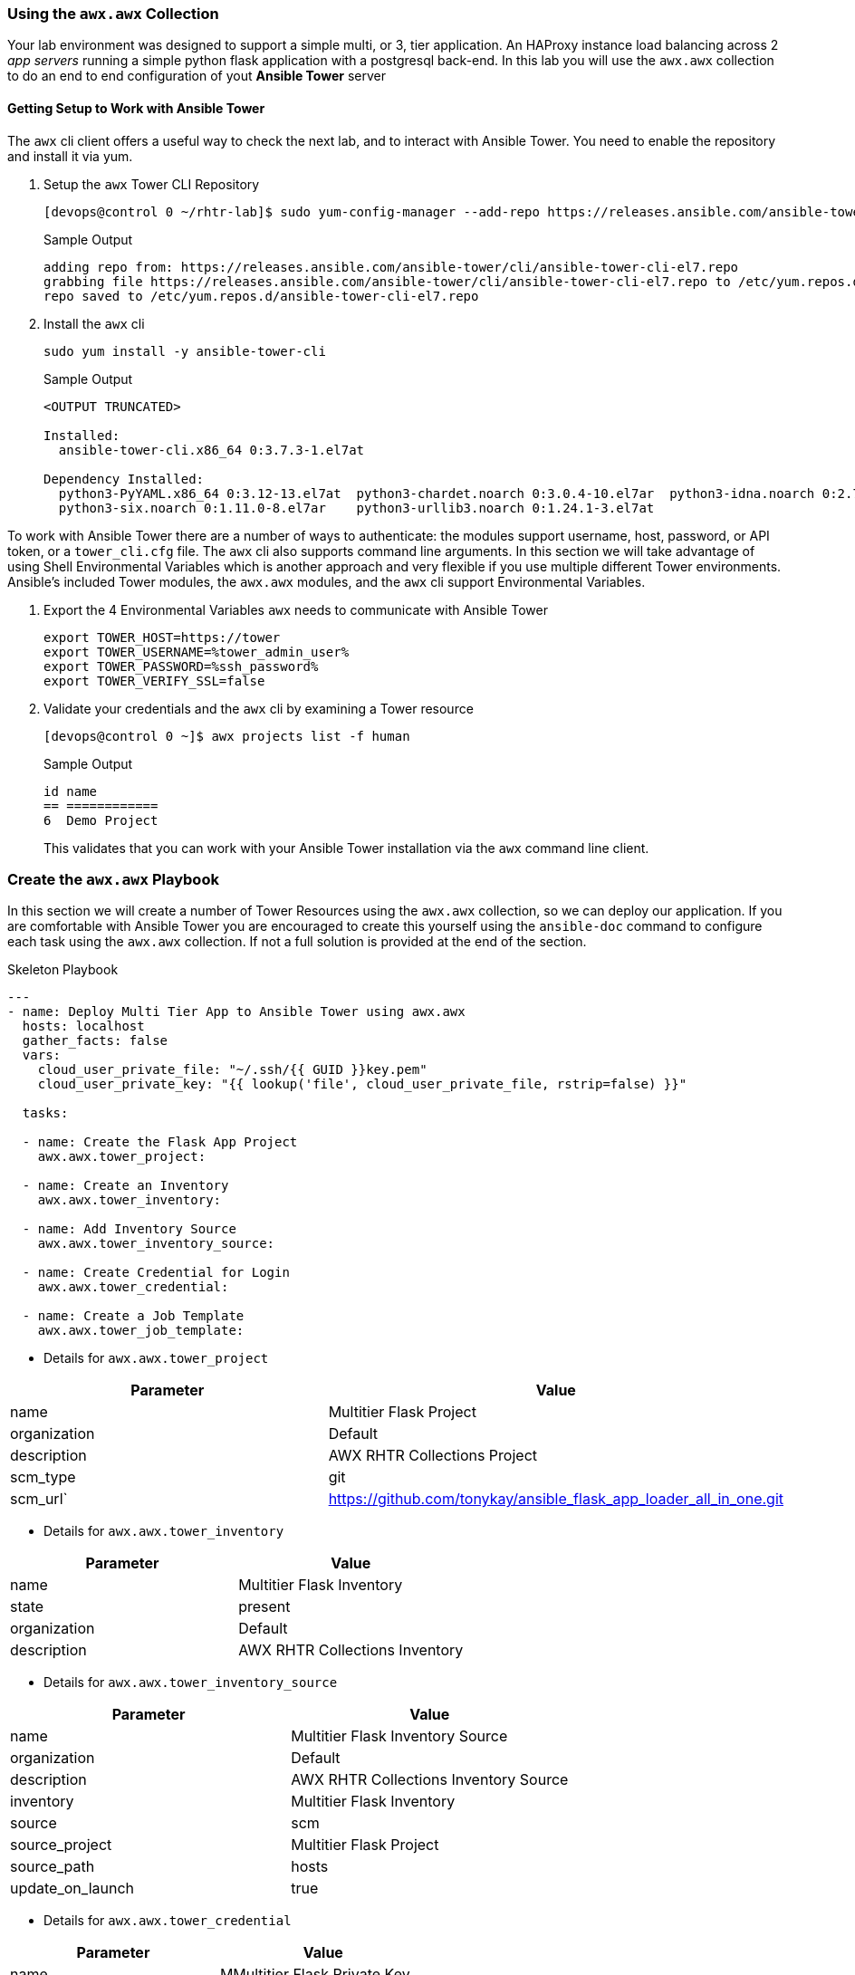 :GUID: %guid%
:OSP_DOMAIN: dynamic.opentlc.com
:TOWER_URL: %tower_url%
:TOWER_ADMIN_USER: %tower_admin_user%
:TOWER_ADMIN_PASSWORD: %tower_admin_password%
:SSH_COMMAND: %ssh_command%
:SSH_PASSWORD: %ssh_password%
:VSCODE_UI_URL: %vscode_ui_url%
:VSCODE_UI_PASSWORD: %vscode_ui_password%
:organization_name: Default
:gitlab_project: ansible/gitops-lab
:project_prod: Project gitOps - Prod
:project_test: Project gitOps - Test
:inventory_prod: GitOps inventory - Prod Env
:inventory_test: GitOps inventory - Test Env
:credential_machine: host_credential
:credential_git: gitlab_credential
:credential_git_token: gitlab_token 
:credential_openstack: cloud_credential
:jobtemplate_prod: App deployer - Prod Env
:jobtemplate_test: App deployer - Test Env
:source-linenums-option:        
:markup-in-source: verbatim,attributes,quotes
:show_solution: tru


=== Using the `awx.awx` Collection

Your lab environment was designed to support a simple multi, or 3, tier application. 
An HAProxy instance load balancing across 2 _app servers_ running a simple python flask application with a postgresql back-end.
In this lab you will use the `awx.awx` collection to do an end to end configuration of yout *Ansible Tower* server

==== Getting Setup to Work with Ansible Tower


The `awx` cli client offers a useful way to check the next lab, and to interact with Ansible Tower.
You need to enable the repository and install it via yum.


. Setup the `awx` Tower CLI Repository

+
[source,sh]
----
[devops@control 0 ~/rhtr-lab]$ sudo yum-config-manager --add-repo https://releases.ansible.com/ansible-tower/cli/ansible-tower-cli-el7.repo
----
+
.Sample Output
[source,texinfo]
----
adding repo from: https://releases.ansible.com/ansible-tower/cli/ansible-tower-cli-el7.repo
grabbing file https://releases.ansible.com/ansible-tower/cli/ansible-tower-cli-el7.repo to /etc/yum.repos.d/ansible-tower-cli-el7.repo
repo saved to /etc/yum.repos.d/ansible-tower-cli-el7.repo
----
+

. Install the `awx` cli

+
[source,sh]
----
sudo yum install -y ansible-tower-cli
----
+
.Sample Output
[source,texinfo]
----
<OUTPUT TRUNCATED>

Installed:
  ansible-tower-cli.x86_64 0:3.7.3-1.el7at                                                                                                                                                                

Dependency Installed:
  python3-PyYAML.x86_64 0:3.12-13.el7at  python3-chardet.noarch 0:3.0.4-10.el7ar  python3-idna.noarch 0:2.7-4.el7at  python3-pysocks.noarch 0:1.6.8-7.el7at  python3-requests.noarch 0:2.21.0-2.9.el7at 
  python3-six.noarch 0:1.11.0-8.el7ar    python3-urllib3.noarch 0:1.24.1-3.el7at 

----

To work with Ansible Tower there are a number of ways to authenticate: the modules support username, host, password, or API token, or a `tower_cli.cfg` file.
The `awx` cli also supports command line arguments.
In this section we will take advantage of using Shell Environmental Variables which is another approach and very flexible if you use multiple different Tower environments.
Ansible's included Tower modules, the `awx.awx` modules, and the `awx` cli support Environmental Variables.

. Export the 4 Environmental Variables `awx` needs to communicate with Ansible Tower
+

[source,bash,subs="attributes,verbatim"]
----
export TOWER_HOST=https://tower
export TOWER_USERNAME={TOWER_ADMIN_USER}
export TOWER_PASSWORD={SSH_PASSWORD}
export TOWER_VERIFY_SSL=false
----
+

. Validate your credentials and the `awx` cli by examining a Tower resource
+

[source,sh]
----
[devops@control 0 ~]$ awx projects list -f human
----
+

.Sample Output
[source,texinfo]
----
id name         
== ============ 
6  Demo Project 
----
+

This validates that you can work with your Ansible Tower installation via the `awx` command line client.

// End of Section

=== Create the `awx.awx` Playbook

In this section we will create a number of Tower Resources using the `awx.awx` collection, so we can deploy our application.
If you are comfortable with Ansible Tower you are encouraged to create this yourself using the `ansible-doc` command to configure each task using the `awx.awx` collection.
If not a full solution is provided at the end of the section.


.Skeleton Playbook
[source,yaml]
----
---
- name: Deploy Multi Tier App to Ansible Tower using awx.awx
  hosts: localhost
  gather_facts: false
  vars: 
    cloud_user_private_file: "~/.ssh/{{ GUID }}key.pem"
    cloud_user_private_key: "{{ lookup('file', cloud_user_private_file, rstrip=false) }}"

  tasks:

  - name: Create the Flask App Project
    awx.awx.tower_project:

  - name: Create an Inventory
    awx.awx.tower_inventory:

  - name: Add Inventory Source
    awx.awx.tower_inventory_source:

  - name: Create Credential for Login
    awx.awx.tower_credential:

  - name: Create a Job Template
    awx.awx.tower_job_template:
----


* Details for `awx.awx.tower_project`

[cols="2",options="header"]
|====
| Parameter        | Value
| name             | Multitier Flask Project
| organization     | Default
| description      | AWX RHTR Collections Project
| scm_type         | git
| scm_url`         | https://github.com/tonykay/ansible_flask_app_loader_all_in_one.git
|====

* Details for `awx.awx.tower_inventory`

[cols="2",options="header"]
|====
| Parameter        | Value
| name             | Multitier Flask Inventory
| state            | present
| organization     | Default
| description      | AWX RHTR Collections Inventory
|====


* Details for `awx.awx.tower_inventory_source`

[cols="2",options="header"]
|====
|Parameter         | Value
| name             | Multitier Flask Inventory Source
| organization     | Default
| description      | AWX RHTR Collections Inventory Source
| inventory        | Multitier Flask Inventory
| source           | scm
| source_project   | Multitier Flask Project
| source_path      | hosts
| update_on_launch | true
|====

* Details for `awx.awx.tower_credential`

[cols="2",options="header"]
|====
|Parameter         | Value
| name             | MMultitier Flask Private Key
| organization     | Default
| description      | AWX RHTR Private Key
| kind             | ssh
| user_name        | cloud-user
| source_project   | Multitier Flask Project
| ssh_key_data     | "{{ cloud_user_private_key }}"
|====

* Details for `awx.awx.tower_job_template`

[cols="2",options="header"]
|====
| name             | Multitier Job Template
| project          | Multitier Flask Project
| inventory        | Multitier Flask Inventory
| playbook         | main.yml
| credentials      | Multitier Flask Private Key
|====


==== Solution

. A full solution can be viwed link:https://github.com/redhat-gpte-labs/rhtr2020_collection_lab/blob/master/resources/tower-load-flask-deployer.yml[here] and downloaded with `wget` 
+

[source,sh]
----
[devops@control 0 ~/rhtr-lab]$ wget https://raw.githubusercontent.com/redhat-gpte-labs/rhtr2020_collection_lab/master/resources/tower-load-flask-deployer.yml
----
+

.Sample Output
[source,texinfo]
----
--2020-10-31 15:05:09--
https://raw.githubusercontent.com/redhat-gpte-labs/rhtr2020_collection_lab/master/resources/tower-load-flask-deployer.yml
Resolving raw.githubusercontent.com (raw.githubusercontent.com)... 151.101.64.133, 151.101.192.133, 151.101.128.133, ...
Connecting to raw.githubusercontent.com (raw.githubusercontent.com)|151.101.64.133|:443... connected.
HTTP request sent, awaiting response... 200 OK
Length: 1712 (1.7K) [text/plain]
Saving to: ‘tower-load-flask-deployer.yml’
----


In the next section you will launch your Ansible Tower `job_template` and validate the results.

